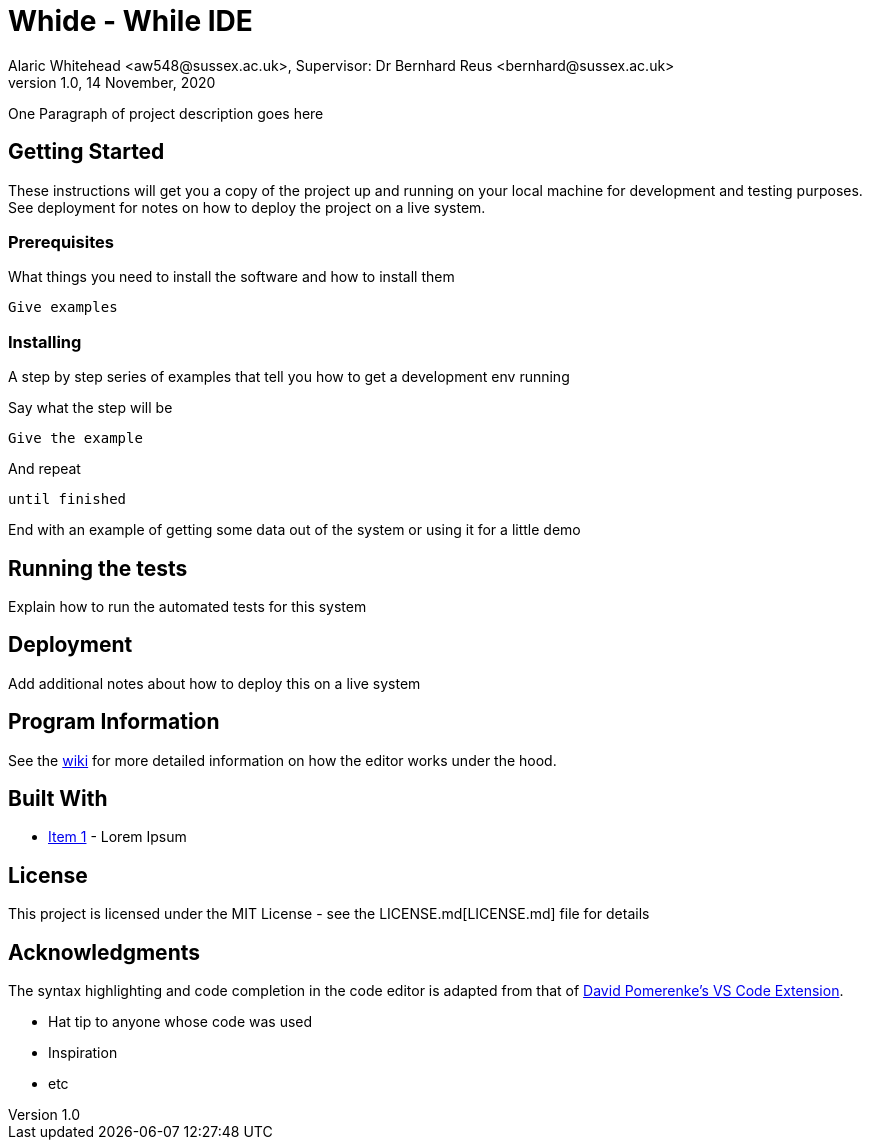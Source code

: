 = Whide - While IDE
Alaric Whitehead <aw548@sussex.ac.uk>, Supervisor: Dr Bernhard Reus <bernhard@sussex.ac.uk>
1.0, 14 November, 2020
:doctype: article
:icons: font

One Paragraph of project description goes here

[#sect:getting-started]
== Getting Started

These instructions will get you a copy of the project up and running on your local machine for development and testing purposes. See deployment for notes on how to deploy the project on a live system.

[#subsect:prerequisites]
=== Prerequisites

What things you need to install the software and how to install them

```
Give examples
```

[#subsect:installing]
=== Installing

A step by step series of examples that tell you how to get a development env running

Say what the step will be

```
Give the example
```

And repeat

```
until finished
```

End with an example of getting some data out of the system or using it for a little demo

[#subsect:testing]
== Running the tests

Explain how to run the automated tests for this system

[#subsect:deployment]
== Deployment

Add additional notes about how to deploy this on a live system

[#subsect:program-information]
== Program Information

See the link:./wiki[wiki] for more detailed information on how the editor works under
the hood.

[#subsect:buildTools]
== Built With

* http://www.example.com[Item 1] - Lorem Ipsum

[#subsect:license]
== License

This project is licensed under the MIT License - see the LICENSE.md[LICENSE.md] file for details

[#subsect:acknowledgments]
== Acknowledgments

The syntax highlighting and code completion in the code editor is adapted from that of
link:https://github.com/davidpomerenke/while-syntax-vscode][David Pomerenke's VS Code Extension].

* Hat tip to anyone whose code was used
* Inspiration
* etc